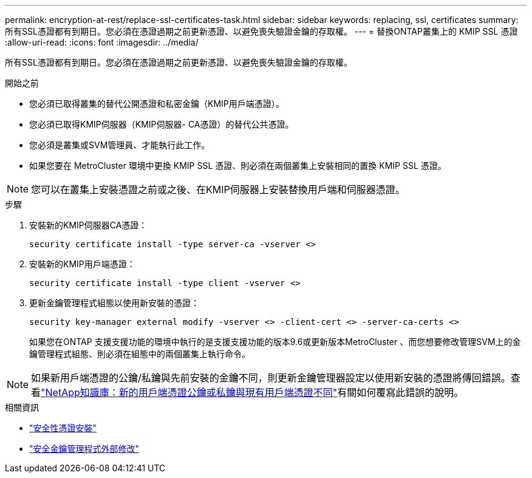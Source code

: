 ---
permalink: encryption-at-rest/replace-ssl-certificates-task.html 
sidebar: sidebar 
keywords: replacing, ssl, certificates 
summary: 所有SSL憑證都有到期日。您必須在憑證過期之前更新憑證、以避免喪失驗證金鑰的存取權。 
---
= 替換ONTAP叢集上的 KMIP SSL 憑證
:allow-uri-read: 
:icons: font
:imagesdir: ../media/


[role="lead"]
所有SSL憑證都有到期日。您必須在憑證過期之前更新憑證、以避免喪失驗證金鑰的存取權。

.開始之前
* 您必須已取得叢集的替代公開憑證和私密金鑰（KMIP用戶端憑證）。
* 您必須已取得KMIP伺服器（KMIP伺服器- CA憑證）的替代公共憑證。
* 您必須是叢集或SVM管理員、才能執行此工作。
* 如果您要在 MetroCluster 環境中更換 KMIP SSL 憑證、則必須在兩個叢集上安裝相同的置換 KMIP SSL 憑證。



NOTE: 您可以在叢集上安裝憑證之前或之後、在KMIP伺服器上安裝替換用戶端和伺服器憑證。

.步驟
. 安裝新的KMIP伺服器CA憑證：
+
`security certificate install -type server-ca -vserver <>`

. 安裝新的KMIP用戶端憑證：
+
`security certificate install -type client -vserver <>`

. 更新金鑰管理程式組態以使用新安裝的憑證：
+
`security key-manager external modify -vserver <> -client-cert <> -server-ca-certs <>`

+
如果您在ONTAP 支援支援功能的環境中執行的是支援支援功能的版本9.6或更新版本MetroCluster 、而您想要修改管理SVM上的金鑰管理程式組態、則必須在組態中的兩個叢集上執行命令。




NOTE: 如果新用戶端憑證的公鑰/私鑰與先前安裝的金鑰不同，則更新金鑰管理器設定以使用新安裝的憑證將傳回錯誤。查看link:https://kb.netapp.com/Advice_and_Troubleshooting/Data_Storage_Software/ONTAP_OS/The_new_client_certificate_public_or_private_keys_are_different_from_the_existing_client_certificate["NetApp知識庫：新的用戶端憑證公鑰或私鑰與現有用戶端憑證不同"^]有關如何覆寫此錯誤的說明。

.相關資訊
* link:https://docs.netapp.com/us-en/ontap-cli/security-certificate-install.html["安全性憑證安裝"^]
* link:https://docs.netapp.com/us-en/ontap-cli/security-key-manager-external-modify.html["安全金鑰管理程式外部修改"^]

